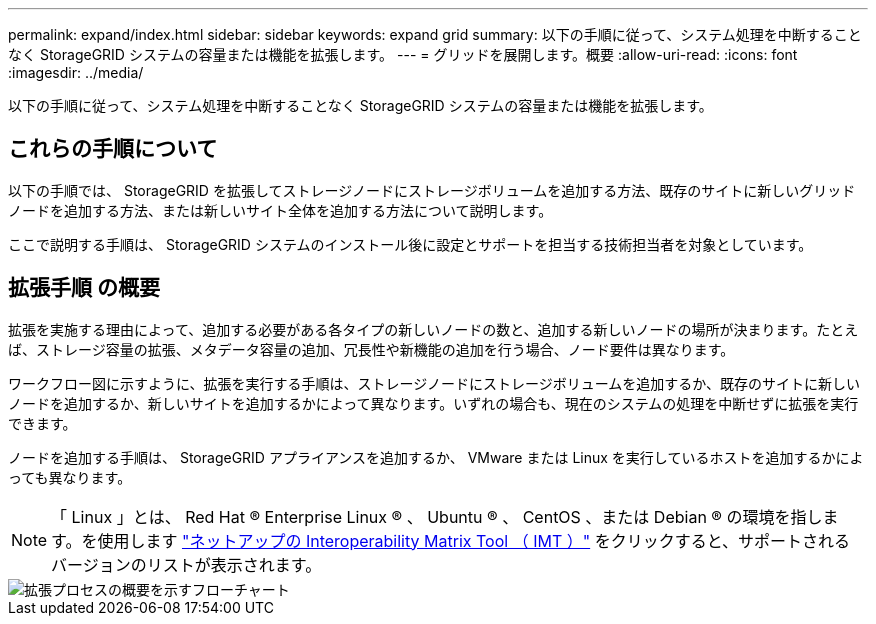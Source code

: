 ---
permalink: expand/index.html 
sidebar: sidebar 
keywords: expand grid 
summary: 以下の手順に従って、システム処理を中断することなく StorageGRID システムの容量または機能を拡張します。 
---
= グリッドを展開します。概要
:allow-uri-read: 
:icons: font
:imagesdir: ../media/


[role="lead"]
以下の手順に従って、システム処理を中断することなく StorageGRID システムの容量または機能を拡張します。



== これらの手順について

以下の手順では、 StorageGRID を拡張してストレージノードにストレージボリュームを追加する方法、既存のサイトに新しいグリッドノードを追加する方法、または新しいサイト全体を追加する方法について説明します。

ここで説明する手順は、 StorageGRID システムのインストール後に設定とサポートを担当する技術担当者を対象としています。



== 拡張手順 の概要

拡張を実施する理由によって、追加する必要がある各タイプの新しいノードの数と、追加する新しいノードの場所が決まります。たとえば、ストレージ容量の拡張、メタデータ容量の追加、冗長性や新機能の追加を行う場合、ノード要件は異なります。

ワークフロー図に示すように、拡張を実行する手順は、ストレージノードにストレージボリュームを追加するか、既存のサイトに新しいノードを追加するか、新しいサイトを追加するかによって異なります。いずれの場合も、現在のシステムの処理を中断せずに拡張を実行できます。

ノードを追加する手順は、 StorageGRID アプライアンスを追加するか、 VMware または Linux を実行しているホストを追加するかによっても異なります。


NOTE: 「 Linux 」とは、 Red Hat ® Enterprise Linux ® 、 Ubuntu ® 、 CentOS 、または Debian ® の環境を指します。を使用します https://mysupport.netapp.com/matrix["ネットアップの Interoperability Matrix Tool （ IMT ）"^] をクリックすると、サポートされるバージョンのリストが表示されます。

image::../media/expansion_workflow.png[拡張プロセスの概要を示すフローチャート]
